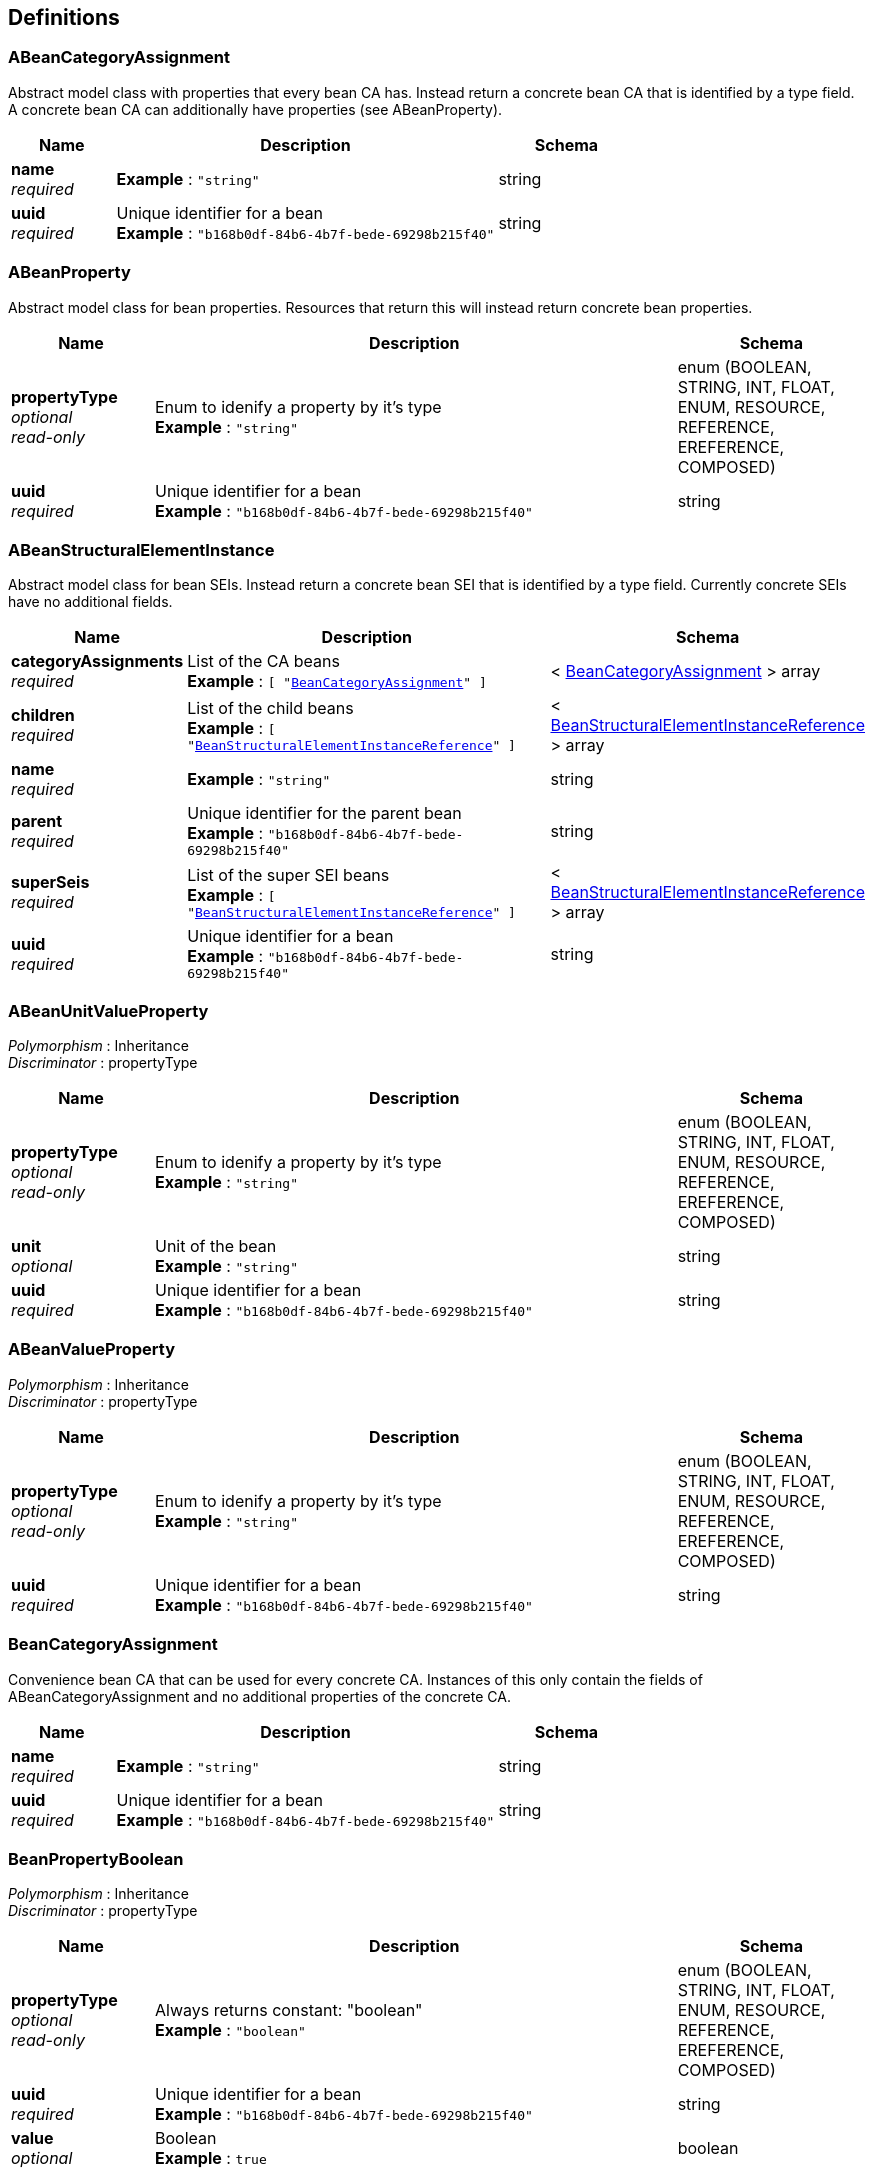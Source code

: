 
[[_model_definitions]]
== Definitions

[[_model_abeancategoryassignment]]
=== ABeanCategoryAssignment
Abstract model class with properties that every bean CA has. Instead return a concrete bean CA that is identified by a type field. A concrete bean CA can additionally have properties (see ABeanProperty).


[options="header", cols=".^3,.^11,.^4"]
|===
|Name|Description|Schema
|**name** +
__required__|**Example** : `"string"`|string
|**uuid** +
__required__|Unique identifier for a bean +
**Example** : `"b168b0df-84b6-4b7f-bede-69298b215f40"`|string
|===


[[_model_abeanproperty]]
=== ABeanProperty
Abstract model class for bean properties. Resources that return this will instead return concrete bean properties.


[options="header", cols=".^3,.^11,.^4"]
|===
|Name|Description|Schema
|**propertyType** +
__optional__ +
__read-only__|Enum to idenify a property by it's type +
**Example** : `"string"`|enum (BOOLEAN, STRING, INT, FLOAT, ENUM, RESOURCE, REFERENCE, EREFERENCE, COMPOSED)
|**uuid** +
__required__|Unique identifier for a bean +
**Example** : `"b168b0df-84b6-4b7f-bede-69298b215f40"`|string
|===


[[_model_abeanstructuralelementinstance]]
=== ABeanStructuralElementInstance
Abstract model class for bean SEIs. Instead return a concrete bean SEI that is identified by a type field. Currently concrete SEIs have no additional fields.


[options="header", cols=".^3,.^11,.^4"]
|===
|Name|Description|Schema
|**categoryAssignments** +
__required__|List of the CA beans +
**Example** : `[ "<<_model_beancategoryassignment>>" ]`|< <<_model_beancategoryassignment,BeanCategoryAssignment>> > array
|**children** +
__required__|List of the child beans +
**Example** : `[ "<<_model_beanstructuralelementinstancereference>>" ]`|< <<_model_beanstructuralelementinstancereference,BeanStructuralElementInstanceReference>> > array
|**name** +
__required__|**Example** : `"string"`|string
|**parent** +
__required__|Unique identifier for the parent bean +
**Example** : `"b168b0df-84b6-4b7f-bede-69298b215f40"`|string
|**superSeis** +
__required__|List of the super SEI beans +
**Example** : `[ "<<_model_beanstructuralelementinstancereference>>" ]`|< <<_model_beanstructuralelementinstancereference,BeanStructuralElementInstanceReference>> > array
|**uuid** +
__required__|Unique identifier for a bean +
**Example** : `"b168b0df-84b6-4b7f-bede-69298b215f40"`|string
|===


[[_model_abeanunitvalueproperty]]
=== ABeanUnitValueProperty
[%hardbreaks]
__Polymorphism__ : Inheritance
__Discriminator__ : propertyType


[options="header", cols=".^3,.^11,.^4"]
|===
|Name|Description|Schema
|**propertyType** +
__optional__ +
__read-only__|Enum to idenify a property by it's type +
**Example** : `"string"`|enum (BOOLEAN, STRING, INT, FLOAT, ENUM, RESOURCE, REFERENCE, EREFERENCE, COMPOSED)
|**unit** +
__optional__|Unit of the bean +
**Example** : `"string"`|string
|**uuid** +
__required__|Unique identifier for a bean +
**Example** : `"b168b0df-84b6-4b7f-bede-69298b215f40"`|string
|===


[[_model_abeanvalueproperty]]
=== ABeanValueProperty
[%hardbreaks]
__Polymorphism__ : Inheritance
__Discriminator__ : propertyType


[options="header", cols=".^3,.^11,.^4"]
|===
|Name|Description|Schema
|**propertyType** +
__optional__ +
__read-only__|Enum to idenify a property by it's type +
**Example** : `"string"`|enum (BOOLEAN, STRING, INT, FLOAT, ENUM, RESOURCE, REFERENCE, EREFERENCE, COMPOSED)
|**uuid** +
__required__|Unique identifier for a bean +
**Example** : `"b168b0df-84b6-4b7f-bede-69298b215f40"`|string
|===


[[_model_beancategoryassignment]]
=== BeanCategoryAssignment
Convenience bean CA that can be used for every concrete CA. Instances of this only contain the fields of ABeanCategoryAssignment and no additional properties of the concrete CA.


[options="header", cols=".^3,.^11,.^4"]
|===
|Name|Description|Schema
|**name** +
__required__|**Example** : `"string"`|string
|**uuid** +
__required__|Unique identifier for a bean +
**Example** : `"b168b0df-84b6-4b7f-bede-69298b215f40"`|string
|===


[[_model_beanpropertyboolean]]
=== BeanPropertyBoolean
[%hardbreaks]
__Polymorphism__ : Inheritance
__Discriminator__ : propertyType


[options="header", cols=".^3,.^11,.^4"]
|===
|Name|Description|Schema
|**propertyType** +
__optional__ +
__read-only__|Always returns constant: "boolean" +
**Example** : `"boolean"`|enum (BOOLEAN, STRING, INT, FLOAT, ENUM, RESOURCE, REFERENCE, EREFERENCE, COMPOSED)
|**uuid** +
__required__|Unique identifier for a bean +
**Example** : `"b168b0df-84b6-4b7f-bede-69298b215f40"`|string
|**value** +
__optional__|Boolean +
**Example** : `true`|boolean
|===


[[_model_beanpropertycomposed]]
=== BeanPropertyComposed
[%hardbreaks]
__Polymorphism__ : Inheritance
__Discriminator__ : propertyType


[options="header", cols=".^3,.^11,.^4"]
|===
|Name|Description|Schema
|**propertyType** +
__optional__ +
__read-only__|Always returns constant: "composed" +
**Example** : `"composed"`|enum (BOOLEAN, STRING, INT, FLOAT, ENUM, RESOURCE, REFERENCE, EREFERENCE, COMPOSED)
|**uuid** +
__required__|Unique identifier for a bean +
**Example** : `"b168b0df-84b6-4b7f-bede-69298b215f40"`|string
|**value** +
__optional__|Returns the bean of the composed Category Assignment
This can't be via the API. +
**Example** : `"<<_model_abeancategoryassignment>>"`|<<_model_abeancategoryassignment,ABeanCategoryAssignment>>
|===


[[_model_beanpropertyenum]]
=== BeanPropertyEnum
[%hardbreaks]
__Polymorphism__ : Inheritance
__Discriminator__ : propertyType


[options="header", cols=".^3,.^11,.^4"]
|===
|Name|Description|Schema
|**propertyType** +
__optional__ +
__read-only__|Always returns constant: "enum" +
**Example** : `"enum"`|enum (BOOLEAN, STRING, INT, FLOAT, ENUM, RESOURCE, REFERENCE, EREFERENCE, COMPOSED)
|**unit** +
__optional__|Unit of the enum +
**Example** : `"string"`|string
|**uuid** +
__required__|Unique identifier for a bean +
**Example** : `"b168b0df-84b6-4b7f-bede-69298b215f40"`|string
|**value** +
__optional__|Name of an enum +
**Example** : `"string"`|string
|===


[[_model_beanpropertyfloat]]
=== BeanPropertyFloat
[%hardbreaks]
__Polymorphism__ : Inheritance
__Discriminator__ : propertyType


[options="header", cols=".^3,.^11,.^4"]
|===
|Name|Description|Schema
|**propertyType** +
__optional__ +
__read-only__|Always returns constant: "float" +
**Example** : `"float"`|enum (BOOLEAN, STRING, INT, FLOAT, ENUM, RESOURCE, REFERENCE, EREFERENCE, COMPOSED)
|**unit** +
__optional__|Unit of the bean +
**Example** : `"string"`|string
|**uuid** +
__required__|Unique identifier for a bean +
**Example** : `"b168b0df-84b6-4b7f-bede-69298b215f40"`|string
|**value** +
__optional__|Double +
**Example** : `0.0`|number(double)
|===


[[_model_beanpropertyint]]
=== BeanPropertyInt
[%hardbreaks]
__Polymorphism__ : Inheritance
__Discriminator__ : propertyType


[options="header", cols=".^3,.^11,.^4"]
|===
|Name|Description|Schema
|**propertyType** +
__optional__ +
__read-only__|Always returns constant: "int" +
**Example** : `"int"`|enum (BOOLEAN, STRING, INT, FLOAT, ENUM, RESOURCE, REFERENCE, EREFERENCE, COMPOSED)
|**unit** +
__optional__|Unit of the bean +
**Example** : `"string"`|string
|**uuid** +
__required__|Unique identifier for a bean +
**Example** : `"b168b0df-84b6-4b7f-bede-69298b215f40"`|string
|**value** +
__optional__|Long +
**Example** : `0`|integer(int64)
|===


[[_model_beanpropertyreference]]
=== BeanPropertyReference
[%hardbreaks]
__Polymorphism__ : Inheritance
__Discriminator__ : propertyType


[options="header", cols=".^3,.^11,.^4"]
|===
|Name|Description|Schema
|**propertyType** +
__optional__ +
__read-only__|Always returns constant: "reference" +
**Example** : `"reference"`|enum (BOOLEAN, STRING, INT, FLOAT, ENUM, RESOURCE, REFERENCE, EREFERENCE, COMPOSED)
|**uuid** +
__required__|Unique identifier for a bean +
**Example** : `"b168b0df-84b6-4b7f-bede-69298b215f40"`|string
|**value** +
__optional__|Uuid of the referenced bean object, that is either ABeanProperty or ABeanCategoryAssignment +
**Example** : `"string"`|string
|===


[[_model_beanpropertyresource]]
=== BeanPropertyResource
[%hardbreaks]
__Polymorphism__ : Inheritance
__Discriminator__ : propertyType


[options="header", cols=".^3,.^11,.^4"]
|===
|Name|Description|Schema
|**propertyType** +
__optional__ +
__read-only__|Always returns constant: "resource" +
**Example** : `"resource"`|enum (BOOLEAN, STRING, INT, FLOAT, ENUM, RESOURCE, REFERENCE, EREFERENCE, COMPOSED)
|**uuid** +
__required__|Unique identifier for a bean +
**Example** : `"b168b0df-84b6-4b7f-bede-69298b215f40"`|string
|**value** +
__optional__|Platform String of a URI +
**Example** : `"string"`|string
|===


[[_model_beanpropertystring]]
=== BeanPropertyString
[%hardbreaks]
__Polymorphism__ : Inheritance
__Discriminator__ : propertyType


[options="header", cols=".^3,.^11,.^4"]
|===
|Name|Description|Schema
|**propertyType** +
__optional__ +
__read-only__|Always returns constant: "string" +
**Example** : `"string"`|enum (BOOLEAN, STRING, INT, FLOAT, ENUM, RESOURCE, REFERENCE, EREFERENCE, COMPOSED)
|**uuid** +
__required__|Unique identifier for a bean +
**Example** : `"b168b0df-84b6-4b7f-bede-69298b215f40"`|string
|**value** +
__optional__|String +
**Example** : `"string"`|string
|===


[[_model_beanstructuralelementinstancereference]]
=== BeanStructuralElementInstanceReference
Reference to a bean SEI that can be used for every concrete SEI. Instances of this only contain the fields uuid and name.


[options="header", cols=".^3,.^11,.^4"]
|===
|Name|Description|Schema
|**name** +
__required__|**Example** : `"string"`|string
|**uuid** +
__required__|Unique identifier for a bean +
**Example** : `"b168b0df-84b6-4b7f-bede-69298b215f40"`|string
|===



